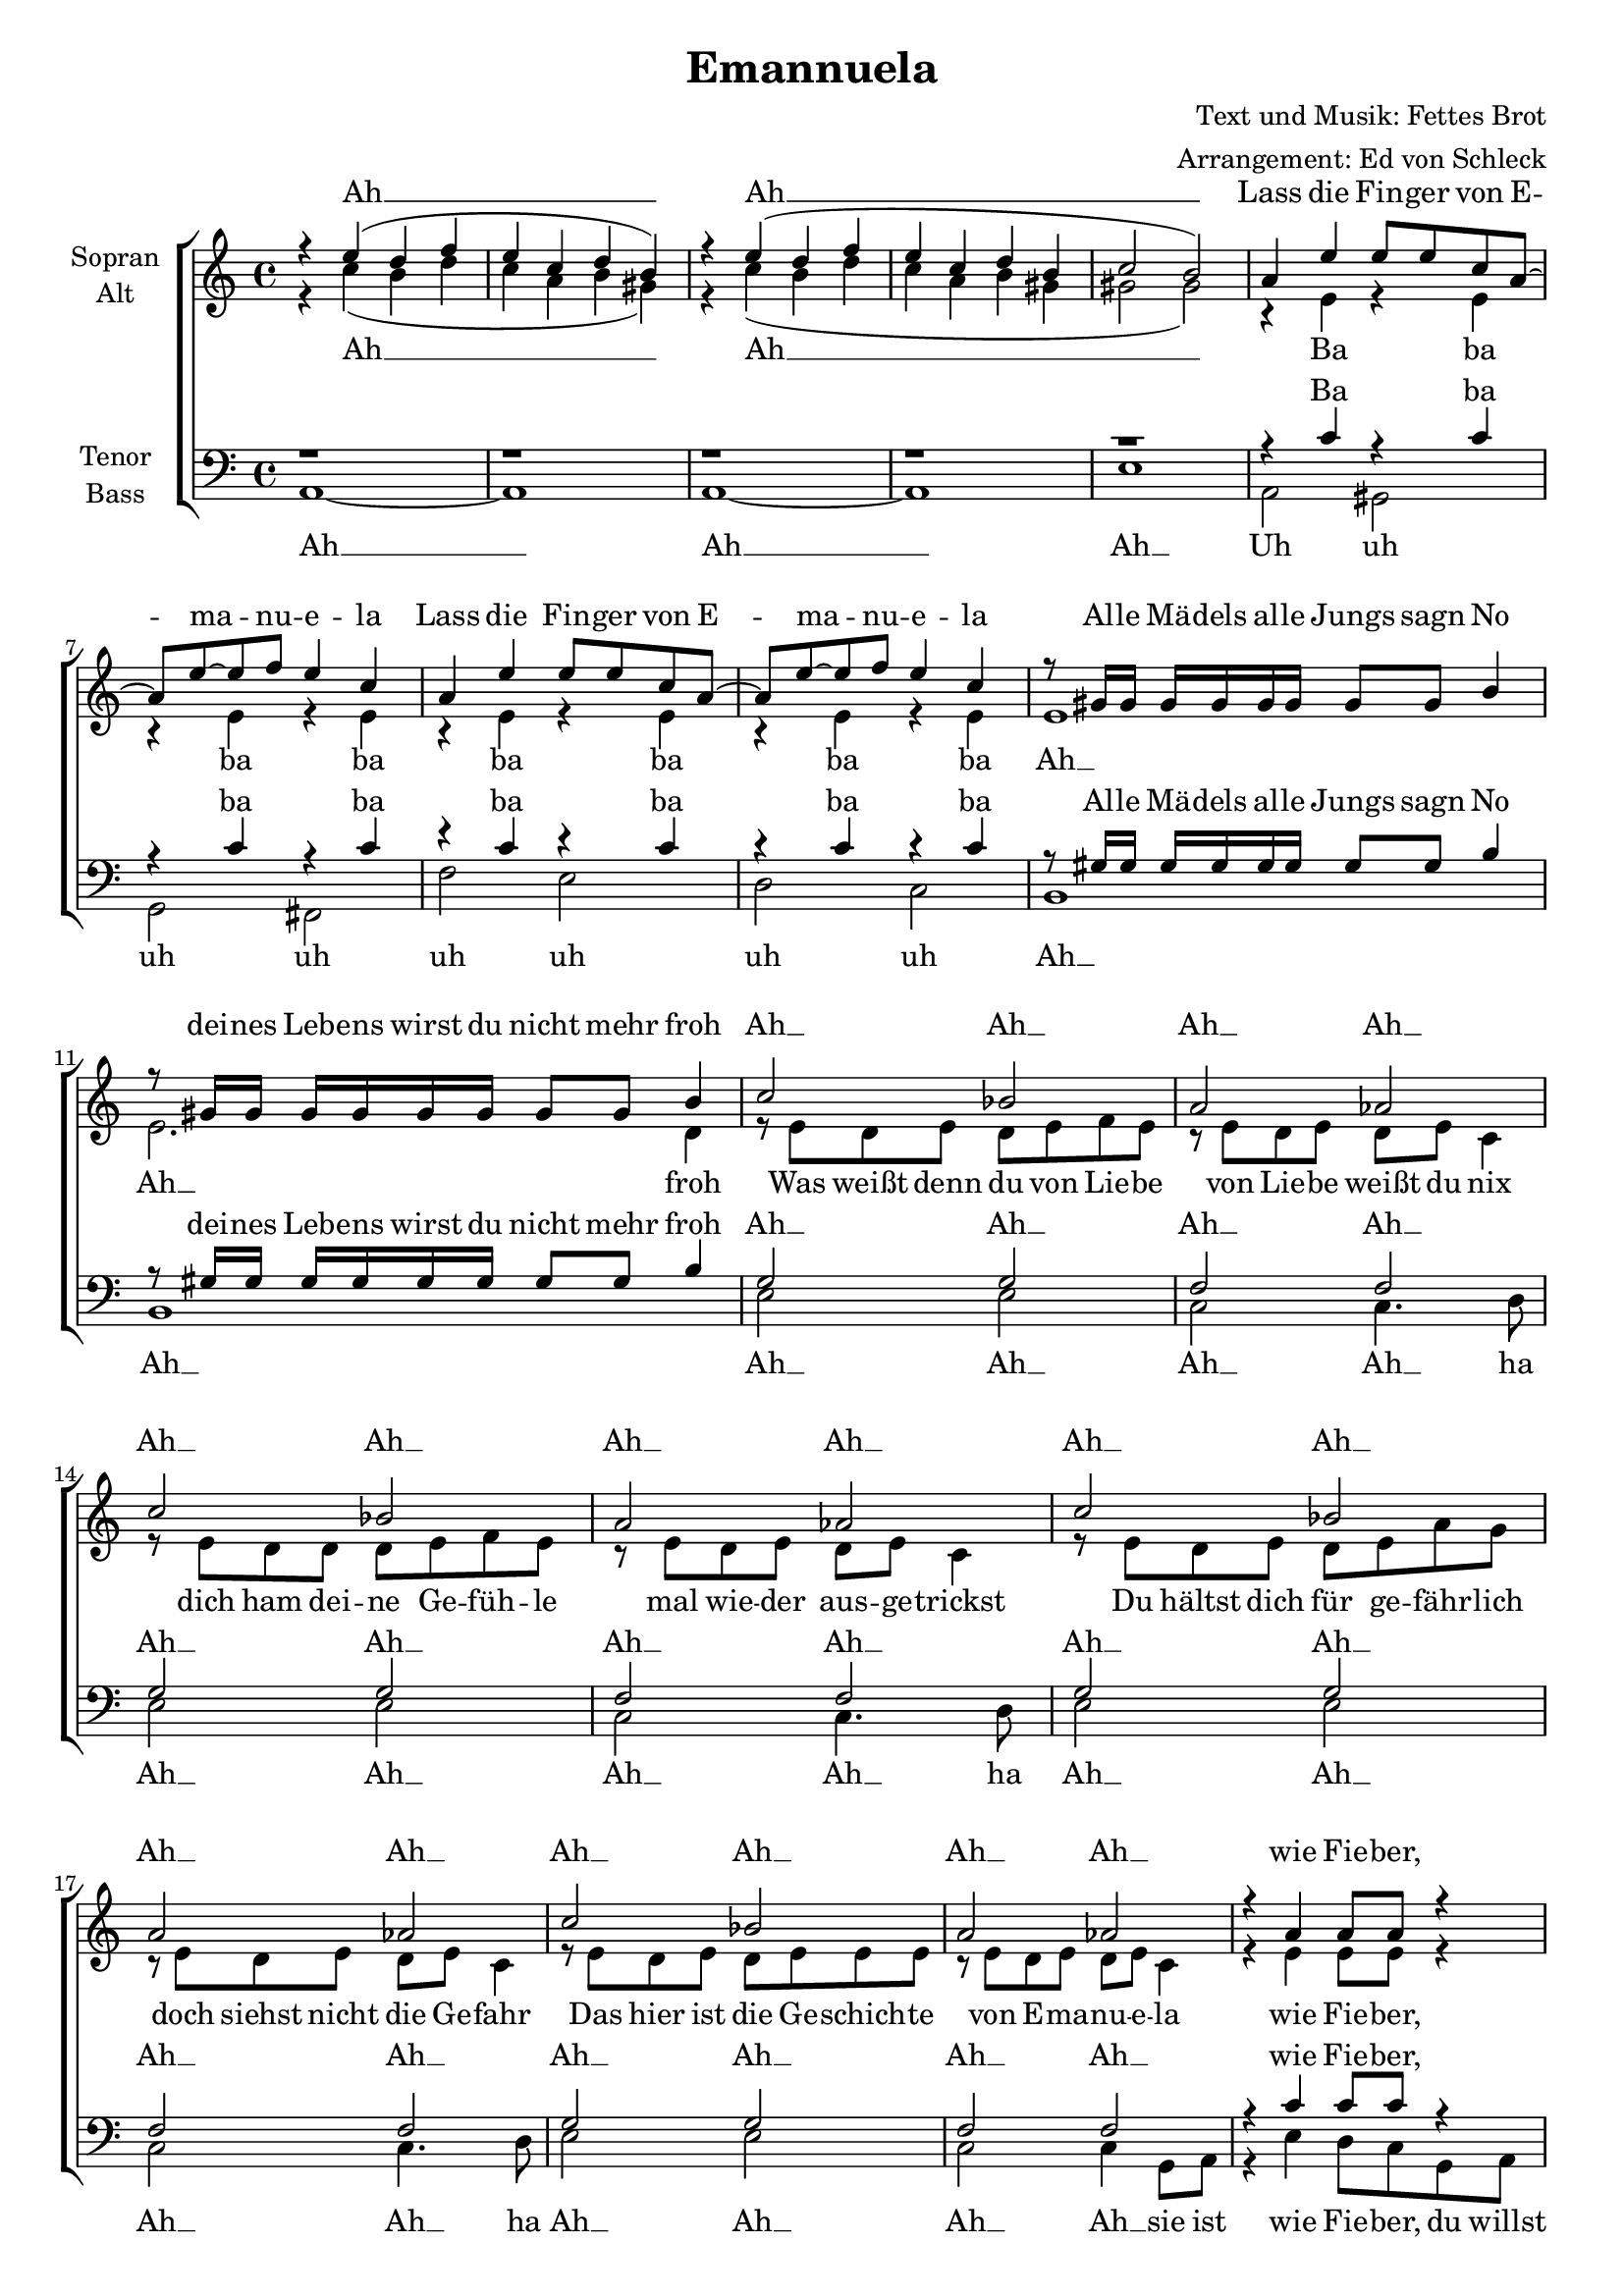 \version "2.13.39"
#(set-global-staff-size 18)
#(set-default-paper-size "a4")
%Abschalten von Point&Click
#(ly:set-option 'point-and-click #f)

\header {
  title = "Emannuela"
  composer = "Text und Musik: Fettes Brot"
  arranger = "Arrangement: Ed von Schleck"
}


  global = {
     \key a \minor
     \time 4/4
  }

  Wdh = \markup { \italic { da Refrain al } \musicglyph #"scripts.segno" }
  rit = \markup { \italic rit. }
  Wdhb = \markup { \italic { da Refrain al } \musicglyph #"scripts.coda" }

% Ich unterteile hier erstmal den Text, bevor ich ihn dann unten wieder zusammensetze.

  Refrain = \lyricmode {
	Lass die Fin -- ger von E -- ma -- nu -- e -- la
	Lass die Fin -- ger von E -- ma -- nu -- e -- la
	}

  Allemaedelsalle = \lyricmode {
	Al -- le Mä -- dels al -- le Jungs sagn No
	dei -- nes Leb -- ens wirst du nicht mehr froh
  }

  Wasweisstdenn = \lyricmode {
	Was weißt denn du von Lie -- be
	von Lie -- be weißt du nix
	dich ham dei -- ne Ge -- füh -- le
	mal wie -- der aus -- ge -- trickst
	Du hältst dich für ge -- fähr -- lich
	doch siehst nicht die Ge -- fahr
	Das hier ist die Ge -- schich -- te
	von E -- ma -- nu -- e -- la
  }

  Sieistwie = \lyricmode {
	sie ist wie Fie -- ber, du willst sie wie -- der
	es geht viel tie -- fer als al -- les an -- dre je -- mals zu -- vor __
	}

  Sieistunglaublich = \lyricmode {
	sie ist  un -- glaub -- lich, sie macht dich trau -- rig
	dein Style hilft auch nichts. Hau ab sonst hast du al -- les ver -- lorn __
	}
	
  Wiefieberdu = \lyricmode {
	wie Fie -- ber, sie wie -- der
	viel tie -- fer al -- les zu -- vor __

	} 
	
	Unglaublichdein = \lyricmode {
	un -- glaub -- lich dich trau -- rig
	hilft auch nichts. Hau __ ab __ ver -- lorn __
	}
	
	Ebenwarsnoch = \lyricmode {
	e -- ben wars noch ko -- chend heiss
	und auf ein -- mal wird es kalt wie Trok -- ken -- eis
	}
	
	Alterbitteglaube = \lyricmode {
	Al -- ter bit -- te glau -- be uns,
	so wie dir ging es hier schon tau -- send Jungs
	}

  Jetztsitztdu = \lyricmode {
	jetzt sitzt du drau -- ßen auf der Trep -- pe vor ihrm Haus, du klei -- ner Gangs -- ta
	läs -- sig rauchst du Zi -- ga -- ret -- te und wirfst Stei -- ne an ihr Fens -- ter
	als du sie ge -- se -- hen hast war hier im Vier -- tel Stras -- sen -- fest
	es war ihr An -- blick der dich seit -- her kei -- ne Nacht mehr schla -- fen lässt
  }

  Emanuela = \lyricmode {
	E -- ma -- nu -- e -- la
	}

  Whatgoeson = \lyricmode {
	what goes on? Kannst du dir das bit -- te mal vor -- stelln
	}
  
  Einszweidrei = \lyricmode {
	eins zwei drei Mo -- na -- te nur zu Haus
	Frei -- tag -- nacht und du gehst mal wie -- der aus
	dein Feh -- ler wer steht da E -- ma -- nu -- e -- la
	noch be -- vor es mit euch bei -- den an -- ge -- fangn hat macht sie Schluss
	und eu -- re ein -- zi -- ge Be -- rüh -- rung bleibt ein kur -- zer Ab -- schieds -- kuss
  }
  
  Erbetetund = \lyricmode {
  er be -- tet und hofft, dass sie ihn er -- hört
  }
  
  Ah = \lyricmode {
  Ah __
  }
  
  Uh = \lyricmode {
  Uh uh uh uh uh uh uh uh
  }

  Ba = \lyricmode {
  Ba ba ba ba ba ba ba ba
  }

%%%%%%

  
sopranMusik = \relative c'' {
	r4 e( d f
	e c d b)
	r4 e( d f
	e c d b
	c2 b)
	
%%%%%%	
	a4 e' e8 e c a8~
	a8 e'~ e f e4 c
	a4 e' e8 e c a8~
	a8 e'~ e f e4 c
	
	r8 gis16 gis gis gis gis gis gis8 gis b4
	r8 gis16 gis gis gis gis gis gis8 gis b4
	
%%%%%%	
	c2 bes
	a aes
	c2 bes
	a aes
	c2 bes
	a aes
	c2 bes
	a aes

%%%%%%
	r4 a4 a8 a r4
	r4 a4 a8 a r4
	r4 a4 a8 a r4
	b2 b4 b8 bes~
	bes1(
	b2.) r4
	
	r4 a4 a8 a r4
	r4 a4 a8 a r4
	r4 a4 a8 a r4
	b2 b4 b8 bes~
	bes1(
	b2.) r4\bar "|:" 
	
%%%%%%	
	a4 e' e8 e c a8~
	a8 e'~ e f e4 c
	a4 e' e8 e c a8~
	a8 e'~ e f e4 c
	
	r8 gis16 gis gis gis gis gis gis8 gis b4
	r8 gis16 gis gis gis gis gis gis8 gis b4\bar ":|"
	
%%%%%%
	r2.  e,8 e e
	e e e e e e e e
	e e e e16 e8 e8. e16 e
	e8 e e e e e e e
	e e e e e e16 r e8 e
	e e e e e e e e
	e e e e e e e e
	g e e e e e e e
	e e e e e r4. 

%%%%%%	
	r4 e'( d f
	e c d b)
	r4 e( d f
	e c d b
	c1
	b)
	r4 e( d f
	e c d b)
	
%%%%%%	
	a4 e' e8 e c a8~
	a8 e'~ e f e4 c
	a4 e' e8 e c a8~
	a8 e'~ e f e4 c
	
	r8 gis16 gis gis gis gis gis gis8 gis b4
	r8 gis16 gis gis gis gis gis gis8 gis b4
	
%%%%%%
	r8 e e d d16 c c8 c c16 a~
	a8 e'16 e e8 d16 d d8 c16 c8 c16 a8~
	a8 e' e c r e e c
	e e d e c	r	e, e
	e e e e e e e e
	e e e e e e e e
	e e e e e e e e
	e e g e e r4.
	
%%%%%%
	r1
	r
	r
	r
	r4. e8 d e~ e d~
	d e~ e e d e d c~
  }
sopranText = \lyricmode {
	\Ah
	\Ah
	\Refrain
	\Allemaedelsalle
	\Ah \Ah \Ah \Ah
	\Ah \Ah \Ah \Ah
	\Ah \Ah \Ah \Ah
	\Ah \Ah \Ah \Ah
	\Wiefieberdu
	\Unglaublichdein
	\Refrain
	\Allemaedelsalle
	\Jetztsitztdu
	\Ah
	\Ah \Ah
	\Refrain
	\Allemaedelsalle
	\Einszweidrei
	\Erbetetund
  }
  
altMusik = \relative c'' {
	r4 c( b d
	c a b gis)
	r4 c( b d
	c a b gis
	gis2 gis)

%%%%%%	
	r4 e r e
	r e r e
	r e r e
	r e r e
	e1
	e2. d4
	
%%%%%%		
	r8 e d e d e f e
	r e d e d e c4
	r8 e d d d e f e
	r e d e d e c4
	
	r8 e d e d e a g
	r e d e d e c4
	r8 e d e d e e e
	r e d e d e c4

%%%%%%	
	r4 e e8 e r4
	r4 f f8 f r4
	r4 f f8 f r4
  g2 g4 g8 g~
	g8 r g16 g g g g8 g16 g8.	g16 g
	g g g g g8 g g g16 g8. r8
	
  r4 e e8 e r4
	r4 f f8 f r4
	r4 f f8 f r4
  g2 g4 g8 g~
	g8 r g16 g g g g8 g16 g8.	g16 g
	g8 g16 g g8 g g g16 g8. r8
	
%%%%%%	
	r4 e r e
	r e r e
	r e r e
	r e r e
	e1
	e2. d4
	
%%%%%%
	r1
	c1(
	b
	d
	c)
	
	c1(
	b
	d
	c)

%%%%%%	
	r4 c'( b d
	c a b gis)
	r4 c( b d
	c a b gis
	gis1
	gis)
	r4 c( b d
	c a b gis)
	
%%%%%%	
	r4 e r e
	r e r e
	r e r e
	r e r e
	e1
	e2. d4
	
%%%%%%	 
	e2( d
	e f)
	e( e
	e) r2
	
	c1(
	b
	d
	c)

%%%%%%
	r1
	r

	r4. c8 b c~ c b~
	b c~ c c b c b a~
	a4 r8 c b c~ c b~
	b c~ c c b c b a	
	}
altText =\lyricmode {
	\Ah	\Ah
	\Ba
	\Ah
	\Ah froh
	\Wasweisstdenn
	\Wiefieberdu
	\Ebenwarsnoch
	\Unglaublichdein
	\Alterbitteglaube
	\Ba
	\Ah
	\Ah froh
	\Ah \Ah
	\Ah	\Ah \Ah
	\Ba
	\Ah
	\Ah froh
	\Ah
	\Ah \Ah
	\Erbetetund
	\Erbetetund

  }
  
  tenorMusik = \relative c' {
	r1 r r r r

%%%%%%		
	r4 c r c
	r c r c
	r c r c
	r c r c

	r8 gis16 gis gis gis gis gis gis8 gis b4
	r8 gis16 gis gis gis gis gis gis8 gis b4
	
%%%%%%
	g2 g
	f f
	g2 g
	f f
	g2 g
	f f
	g2 g
	f f

%%%%%%
	r4 c'c8 c r4
	r4 c c8 c r4
	r4 d d8 d r4
	e2 b4 g8 f~
	f1(
	g2.) r4
	
	r4 c c8 c r4
	r4 c c8 c r4
	r4 d d8 d r4
	e2 b4 g8 f~
	f1(
	g2.) r4
	
%%%%%%		
	r4 c r c
	r c r c
	r c r c
	r c r c

	r8 gis16 gis gis gis gis gis gis8 gis b4
	r8 gis16 gis gis gis gis gis gis8 gis b4
	
%%%%%%
	r1
	e,1(
	d
	f
	e)
	
	e1(
	d
	f
	e8) a a a a4 a
	r1
	r8 a a a a4 a
	r1
	r8 a a a a4 a
	e4 e e r
	r8 e16 e e8 e e16 e e8 e e
	r1
	r8 a a a a4 a
	
%%%%%%		
	r4 c r c
	r c r c
	r c r c
	r c r c

	r8 gis16 gis gis gis gis gis gis8 gis b4
	r8 gis16 gis gis gis gis gis gis8 gis b4
	
%%%%%%
	c2( f,
	g c)
	c( b
	c) r2
	
	e,1(
	d
	f
	e)

%%%%%%
	r4. a8 g a~ a g~
	g a~ a a g a g e~
	e4 r8 a g a~ a g~
	g a~ a a g a g e~
	e4 r8 a g a~ a g~
	g a~ a a g a g e
  }
  
tenorText = \lyricmode {
	\Ba
	\Allemaedelsalle
	\Ah \Ah \Ah \Ah	\Ah \Ah \Ah \Ah	\Ah \Ah \Ah \Ah \Ah \Ah \Ah \Ah
	\Wiefieberdu
	\Unglaublichdein
	\Ba
	\Allemaedelsalle
	\Ah
	\Ah
	\Emanuela
	\Emanuela
	\Emanuela
	\Whatgoeson
	\Emanuela
	\Ba
	\Allemaedelsalle
	\Ah Ah \Ah
	\Erbetetund
	\Erbetetund
	\Erbetetund
  }
     
bassMusik = \relative c {
	a1~
	a
	a~
	a
	e'


%%%%%%	
	a,2 gis
	g fis
	f' e
	d
	c
	b1
	b1
	
%%%%%%	
	e2 e
	c2 c4. d8
	e2 e
	c2 c4. d8
	e2 e
	c2 c4. d8
	e2 e
	c2 c4 g8 a
	
	r4 e' d8 c g a
	r4 e' d8 c g a
	r4 e' d8 c r8 a
	g' f e d c d e d~
	
	d1~
	d2. g,8 a

	r4 e' d8 c g a
	r4 e' d8 c g a
	r4 e' d8 c r8 a
	g' f e d c d e d~
	d1~
	d
	
%%%%%%	
	a2 gis
	g fis
	f' e
	d
	c
	b1
	b1

%%%%%%
	r1
	a1~
	a~
	a~
	a
	a~
	a~
	a~
	a

%%%%%%	
	a1~
	a
	a~
	a
	e'~
	e
	a,~
	a
	
%%%%%%	
	a2 gis
	g fis
	f' e
	d
	c
	b1
	b1
	
%%%%%%
	a2( b
	c	d)
	a( e
	a) r2
	
	a1~
	a~
	a~
	a
	
%%%%%%	
	a8 r a a a a~ a a~
	a a~ a a e e e a

	a8 r a a a a~ a a~
	a a~ a a e e e a

	a8 r a a a a~ a a~
	a a~ a a e e e a\bar "||" 
  }
  
bassText = \lyricmode {
	\Ah \Ah \Ah	
	\Uh	\Ah	\Ah
	\Ah \Ah \Ah \Ah ha
	\Ah \Ah \Ah \Ah ha
	\Ah \Ah \Ah \Ah ha
	\Ah \Ah \Ah \Ah
	\Sieistwie
	\Sieistunglaublich
	\Uh	\Ah	\Ah
	\Ah \Ah
	\Ah \Ah \Ah \Ah
	\Uh	\Ah	\Ah
	\Ah \Ah \Ah
	Uff uff
	\Erbetetund
	Uff Uff
	\Erbetetund
	Uff Uff
	\Erbetetund

  }
     

\score {
  \new ChoirStaff <<
    \new Staff = "sa" \with {
      instrumentName = \markup \center-column { "Sopran" "Alt" }
    } <<
      \new Voice = "soprano" { \voiceOne \global \sopranMusik }
      \new Voice = "alto" { \voiceTwo \global \altMusik }
    >>
    \new Lyrics \with {
      alignAboveContext = "sa"
    } \lyricsto "soprano" \sopranText
    \new Lyrics \lyricsto "alto" \altText
    \new Staff = "tb" \with {
      instrumentName = \markup \center-column { "Tenor" "Bass" }
    } <<
      \clef bass
      \new Voice = "tenor" { \voiceOne \global \tenorMusik }
      \new Voice = "bass" { \voiceTwo \global \bassMusik }
    >>
    \new Lyrics \with {
      alignAboveContext = "tb"
    } \lyricsto "tenor" \tenorText
    \new Lyrics \lyricsto "bass" \bassText
  >>
  \layout { }
  \midi {
    \context {
      \Score
      tempoWholesPerMinute = #(ly:make-moment 100 4)
    }
  }
}

